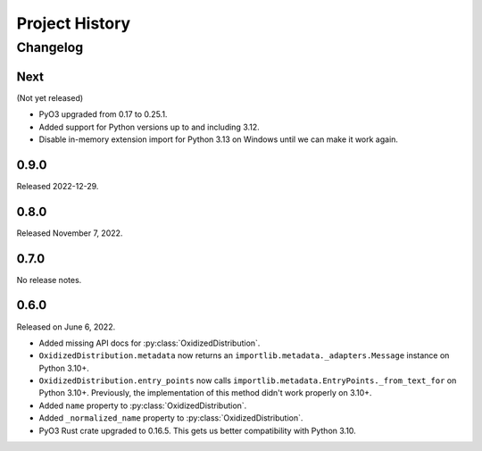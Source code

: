 .. py:currentmodule:: oxidized_importer

.. _oxidized_importer_history:

===============
Project History
===============

Changelog
=========

.. next-release

Next
----

(Not yet released)

* PyO3 upgraded from 0.17 to 0.25.1.
* Added support for Python versions up to and including 3.12.
* Disable in-memory extension import for Python 3.13 on Windows until
  we can make it work again.

0.9.0
-----

Released 2022-12-29.

0.8.0
-----

Released November 7, 2022.

0.7.0
-----

No release notes.

0.6.0
-----

Released on June 6, 2022.

* Added missing API docs for :py:class:`OxidizedDistribution`.
* ``OxidizedDistribution.metadata`` now returns an
  ``importlib.metadata._adapters.Message`` instance on Python 3.10+.
* ``OxidizedDistribution.entry_points`` now calls
  ``importlib.metadata.EntryPoints._from_text_for`` on Python 3.10+.
  Previously, the implementation of this method didn't work properly on 3.10+.
* Added ``name`` property to :py:class:`OxidizedDistribution`.
* Added ``_normalized_name`` property to :py:class:`OxidizedDistribution`.
* PyO3 Rust crate upgraded to 0.16.5. This gets us better compatibility with
  Python 3.10.
